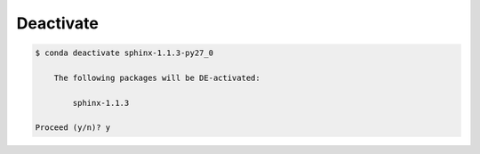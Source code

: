 .. _deactivate_example:

Deactivate
----------

.. code-block:: bash

  $ conda deactivate sphinx-1.1.3-py27_0

      The following packages will be DE-activated:
          
          sphinx-1.1.3

  Proceed (y/n)? y

